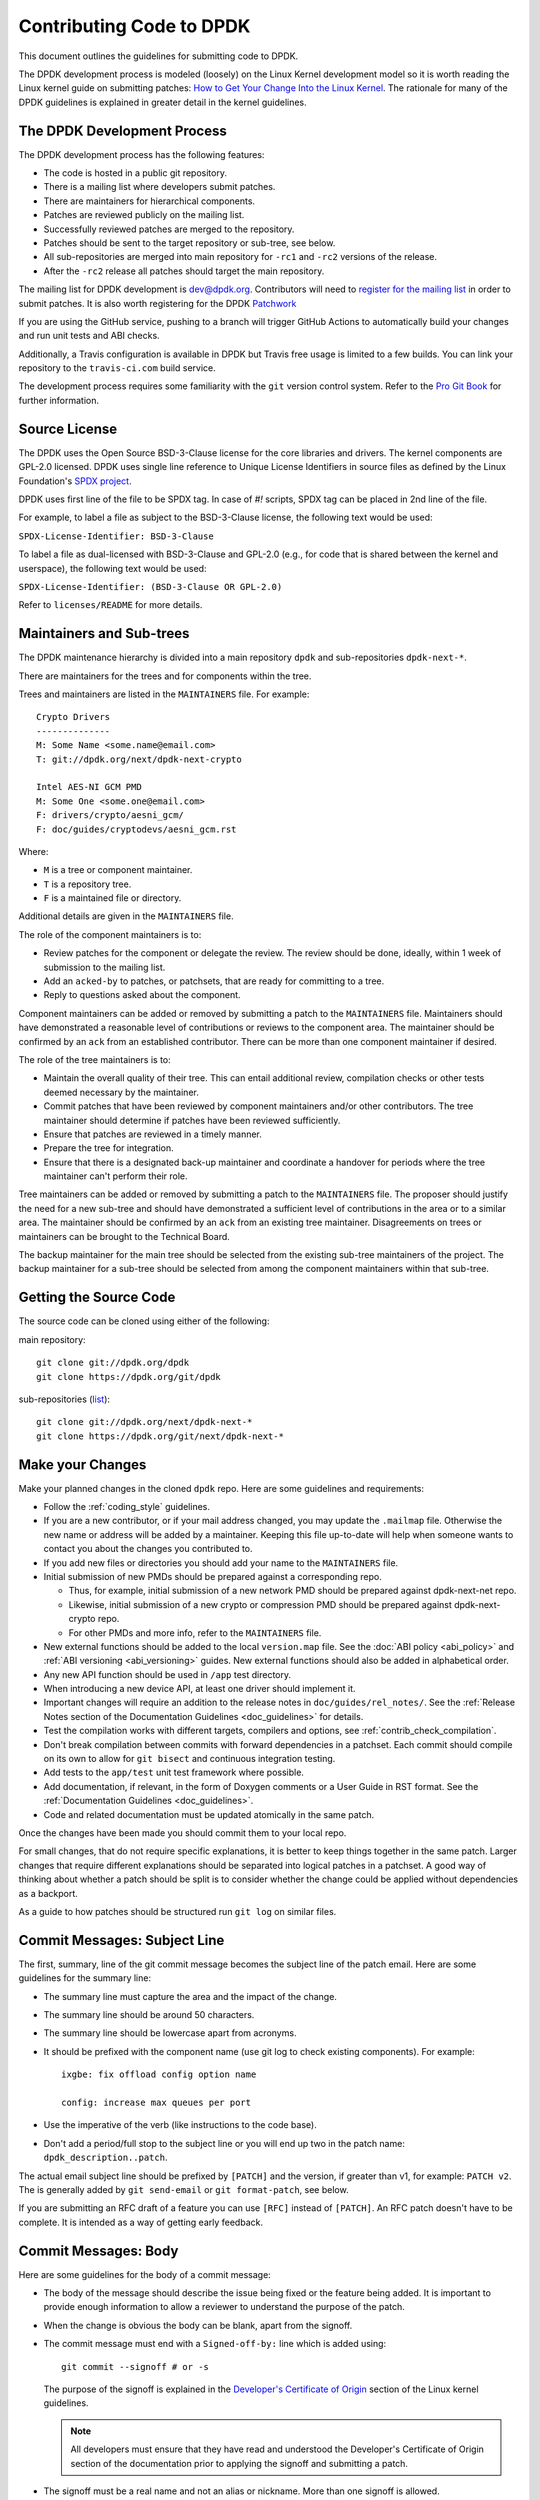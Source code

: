 ..  SPDX-License-Identifier: BSD-3-Clause
    Copyright 2018 The DPDK contributors

.. submitting_patches:

Contributing Code to DPDK
=========================

This document outlines the guidelines for submitting code to DPDK.

The DPDK development process is modeled (loosely) on the Linux Kernel development model so it is worth reading the
Linux kernel guide on submitting patches:
`How to Get Your Change Into the Linux Kernel <https://www.kernel.org/doc/html/latest/process/submitting-patches.html>`_.
The rationale for many of the DPDK guidelines is explained in greater detail in the kernel guidelines.


The DPDK Development Process
----------------------------

The DPDK development process has the following features:

* The code is hosted in a public git repository.
* There is a mailing list where developers submit patches.
* There are maintainers for hierarchical components.
* Patches are reviewed publicly on the mailing list.
* Successfully reviewed patches are merged to the repository.
* Patches should be sent to the target repository or sub-tree, see below.
* All sub-repositories are merged into main repository for ``-rc1`` and ``-rc2`` versions of the release.
* After the ``-rc2`` release all patches should target the main repository.

The mailing list for DPDK development is `dev@dpdk.org <https://mails.dpdk.org/archives/dev/>`_.
Contributors will need to `register for the mailing list <https://mails.dpdk.org/listinfo/dev>`_ in order to submit patches.
It is also worth registering for the DPDK `Patchwork <https://patches.dpdk.org/project/dpdk/list/>`_

If you are using the GitHub service, pushing to a branch will trigger GitHub
Actions to automatically build your changes and run unit tests and ABI checks.

Additionally, a Travis configuration is available in DPDK but Travis free usage
is limited to a few builds.
You can link your repository to the ``travis-ci.com`` build service.

The development process requires some familiarity with the ``git`` version control system.
Refer to the `Pro Git Book <http://www.git-scm.com/book/>`_ for further information.

Source License
--------------

The DPDK uses the Open Source BSD-3-Clause license for the core libraries and
drivers. The kernel components are GPL-2.0 licensed. DPDK uses single line
reference to Unique License Identifiers in source files as defined by the Linux
Foundation's `SPDX project <http://spdx.org/>`_.

DPDK uses first line of the file to be SPDX tag. In case of *#!* scripts, SPDX
tag can be placed in 2nd line of the file.

For example, to label a file as subject to the BSD-3-Clause license,
the following text would be used:

``SPDX-License-Identifier: BSD-3-Clause``

To label a file as dual-licensed with BSD-3-Clause and GPL-2.0 (e.g., for code
that is shared between the kernel and userspace), the following text would be
used:

``SPDX-License-Identifier: (BSD-3-Clause OR GPL-2.0)``

Refer to ``licenses/README`` for more details.

Maintainers and Sub-trees
-------------------------

The DPDK maintenance hierarchy is divided into a main repository ``dpdk`` and sub-repositories ``dpdk-next-*``.

There are maintainers for the trees and for components within the tree.

Trees and maintainers are listed in the ``MAINTAINERS`` file. For example::

    Crypto Drivers
    --------------
    M: Some Name <some.name@email.com>
    T: git://dpdk.org/next/dpdk-next-crypto

    Intel AES-NI GCM PMD
    M: Some One <some.one@email.com>
    F: drivers/crypto/aesni_gcm/
    F: doc/guides/cryptodevs/aesni_gcm.rst

Where:

* ``M`` is a tree or component maintainer.
* ``T`` is a repository tree.
* ``F`` is a maintained file or directory.

Additional details are given in the ``MAINTAINERS`` file.

The role of the component maintainers is to:

* Review patches for the component or delegate the review.
  The review should be done, ideally, within 1 week of submission to the mailing list.
* Add an ``acked-by`` to patches, or patchsets, that are ready for committing to a tree.
* Reply to questions asked about the component.

Component maintainers can be added or removed by submitting a patch to the ``MAINTAINERS`` file.
Maintainers should have demonstrated a reasonable level of contributions or reviews to the component area.
The maintainer should be confirmed by an ``ack`` from an established contributor.
There can be more than one component maintainer if desired.

The role of the tree maintainers is to:

* Maintain the overall quality of their tree.
  This can entail additional review, compilation checks or other tests deemed necessary by the maintainer.
* Commit patches that have been reviewed by component maintainers and/or other contributors.
  The tree maintainer should determine if patches have been reviewed sufficiently.
* Ensure that patches are reviewed in a timely manner.
* Prepare the tree for integration.
* Ensure that there is a designated back-up maintainer and coordinate a handover for periods where the
  tree maintainer can't perform their role.

Tree maintainers can be added or removed by submitting a patch to the ``MAINTAINERS`` file.
The proposer should justify the need for a new sub-tree and should have demonstrated a sufficient level of contributions in the area or to a similar area.
The maintainer should be confirmed by an ``ack`` from an existing tree maintainer.
Disagreements on trees or maintainers can be brought to the Technical Board.

The backup maintainer for the main tree should be selected
from the existing sub-tree maintainers of the project.
The backup maintainer for a sub-tree should be selected from among the component maintainers within that sub-tree.


Getting the Source Code
-----------------------

The source code can be cloned using either of the following:

main repository::

    git clone git://dpdk.org/dpdk
    git clone https://dpdk.org/git/dpdk

sub-repositories (`list <https://git.dpdk.org/next>`_)::

    git clone git://dpdk.org/next/dpdk-next-*
    git clone https://dpdk.org/git/next/dpdk-next-*

Make your Changes
-----------------

Make your planned changes in the cloned ``dpdk`` repo. Here are some guidelines and requirements:

* Follow the :ref:`coding_style` guidelines.

* If you are a new contributor, or if your mail address changed,
  you may update the ``.mailmap`` file.
  Otherwise the new name or address will be added by a maintainer.
  Keeping this file up-to-date will help when someone wants to contact you
  about the changes you contributed to.

* If you add new files or directories you should add your name to the ``MAINTAINERS`` file.

* Initial submission of new PMDs should be prepared against a corresponding repo.

  * Thus, for example, initial submission of a new network PMD should be
    prepared against dpdk-next-net repo.

  * Likewise, initial submission of a new crypto or compression PMD should be
    prepared against dpdk-next-crypto repo.

  * For other PMDs and more info, refer to the ``MAINTAINERS`` file.

* New external functions should be added to the local ``version.map`` file. See
  the :doc:`ABI policy <abi_policy>` and :ref:`ABI versioning <abi_versioning>`
  guides. New external functions should also be added in alphabetical order.

* Any new API function should be used in ``/app`` test directory.

* When introducing a new device API, at least one driver should implement it.

* Important changes will require an addition to the release notes in ``doc/guides/rel_notes/``.
  See the :ref:`Release Notes section of the Documentation Guidelines <doc_guidelines>` for details.

* Test the compilation works with different targets, compilers and options, see :ref:`contrib_check_compilation`.

* Don't break compilation between commits with forward dependencies in a patchset.
  Each commit should compile on its own to allow for ``git bisect`` and continuous integration testing.

* Add tests to the ``app/test`` unit test framework where possible.

* Add documentation, if relevant, in the form of Doxygen comments or a User Guide in RST format.
  See the :ref:`Documentation Guidelines <doc_guidelines>`.

* Code and related documentation must be updated atomically in the same patch.

Once the changes have been made you should commit them to your local repo.

For small changes, that do not require specific explanations, it is better to keep things together in the
same patch.
Larger changes that require different explanations should be separated into logical patches in a patchset.
A good way of thinking about whether a patch should be split is to consider whether the change could be
applied without dependencies as a backport.

As a guide to how patches should be structured run ``git log`` on similar files.


Commit Messages: Subject Line
-----------------------------

The first, summary, line of the git commit message becomes the subject line of the patch email.
Here are some guidelines for the summary line:

* The summary line must capture the area and the impact of the change.

* The summary line should be around 50 characters.

* The summary line should be lowercase apart from acronyms.

* It should be prefixed with the component name (use git log to check existing components).
  For example::

     ixgbe: fix offload config option name

     config: increase max queues per port

* Use the imperative of the verb (like instructions to the code base).

* Don't add a period/full stop to the subject line or you will end up two in the patch name: ``dpdk_description..patch``.

The actual email subject line should be prefixed by ``[PATCH]`` and the version, if greater than v1,
for example: ``PATCH v2``.
The is generally added by ``git send-email`` or ``git format-patch``, see below.

If you are submitting an RFC draft of a feature you can use ``[RFC]`` instead of ``[PATCH]``.
An RFC patch doesn't have to be complete.
It is intended as a way of getting early feedback.


Commit Messages: Body
---------------------

Here are some guidelines for the body of a commit message:

* The body of the message should describe the issue being fixed or the feature being added.
  It is important to provide enough information to allow a reviewer to understand the purpose of the patch.

* When the change is obvious the body can be blank, apart from the signoff.

* The commit message must end with a ``Signed-off-by:`` line which is added using::

      git commit --signoff # or -s

  The purpose of the signoff is explained in the
  `Developer's Certificate of Origin <https://www.kernel.org/doc/html/latest/process/submitting-patches.html#developer-s-certificate-of-origin-1-1>`_
  section of the Linux kernel guidelines.

  .. Note::

     All developers must ensure that they have read and understood the
     Developer's Certificate of Origin section of the documentation prior
     to applying the signoff and submitting a patch.

* The signoff must be a real name and not an alias or nickname.
  More than one signoff is allowed.

* The text of the commit message should be wrapped at 72 characters.

* When fixing a regression, it is required to reference the id of the commit
  which introduced the bug, and put the original author of that commit on CC.
  You can generate the required lines using the following git alias, which prints
  the commit SHA and the author of the original code::

     git config alias.fixline "log -1 --abbrev=12 --format='Fixes: %h (\"%s\")%nCc: %ae'"

  The output of ``git fixline <SHA>`` must then be added to the commit message::

     doc: fix some parameter description

     Update the docs, fixing description of some parameter.

     Fixes: abcdefgh1234 ("doc: add some parameter")
     Cc: author@example.com

     Signed-off-by: Alex Smith <alex.smith@example.com>

* When fixing an error or warning it is useful to add the error message and instructions on how to reproduce it.

* Use correct capitalization, punctuation and spelling.

In addition to the ``Signed-off-by:`` name the commit messages can also have
tags for who reported, suggested, tested and reviewed the patch being
posted. Please refer to the `Tested, Acked and Reviewed by`_ section.

Patch Fix Related Issues
~~~~~~~~~~~~~~~~~~~~~~~~

`Coverity <https://scan.coverity.com/projects/dpdk-data-plane-development-kit>`_
is a tool for static code analysis.
It is used as a cloud-based service used to scan the DPDK source code,
and alert developers of any potential defects in the source code.
When fixing an issue found by Coverity, the patch must contain a Coverity issue ID
in the body of the commit message. For example::


     doc: fix some parameter description

     Update the docs, fixing description of some parameter.

     Coverity issue: 12345
     Fixes: abcdefgh1234 ("doc: add some parameter")
     Cc: author@example.com

     Signed-off-by: Alex Smith <alex.smith@example.com>


`Bugzilla <https://bugs.dpdk.org>`_
is a bug- or issue-tracking system.
Bug-tracking systems allow individual or groups of developers
effectively to keep track of outstanding problems with their product.
When fixing an issue raised in Bugzilla, the patch must contain
a Bugzilla issue ID in the body of the commit message.
For example::

    doc: fix some parameter description

    Update the docs, fixing description of some parameter.

    Bugzilla ID: 12345
    Fixes: abcdefgh1234 ("doc: add some parameter")
    Cc: author@example.com

    Signed-off-by: Alex Smith <alex.smith@example.com>

Patch for Stable Releases
~~~~~~~~~~~~~~~~~~~~~~~~~

All fix patches to the main branch that are candidates for backporting
should also be CCed to the `stable@dpdk.org <https://mails.dpdk.org/listinfo/stable>`_
mailing list.
In the commit message body the Cc: stable@dpdk.org should be inserted as follows::

     doc: fix some parameter description

     Update the docs, fixing description of some parameter.

     Fixes: abcdefgh1234 ("doc: add some parameter")
     Cc: stable@dpdk.org

     Signed-off-by: Alex Smith <alex.smith@example.com>

For further information on stable contribution you can go to
:doc:`Stable Contribution Guide <stable>`.

Patch Dependencies
~~~~~~~~~~~~~~~~~~

Sometimes a patch or patchset can depend on another one.
To help the maintainers and automation tasks, please document this dependency in commit log or cover letter
with the following syntax:

``Depends-on: series-NNNNN ("Title of the series")`` or ``Depends-on: patch-NNNNN ("Title of the patch")``

Where ``NNNNN`` is patchwork ID for patch or series::

     doc: fix some parameter description

     Update the docs, fixing description of some parameter.

     Signed-off-by: Alex Smith <alex.smith@example.com>
     ---
     Depends-on: series-10000 ("Title of the series")

Creating Patches
----------------

It is possible to send patches directly from git but for new contributors it is recommended to generate the
patches with ``git format-patch`` and then when everything looks okay, and the patches have been checked, to
send them with ``git send-email``.

Here are some examples of using ``git format-patch`` to generate patches:

.. code-block:: console

   # Generate a patch from the last commit.
   git format-patch -1

   # Generate a patch from the last 3 commits.
   git format-patch -3

   # Generate the patches in a directory.
   git format-patch -3 -o ~/patch/

   # Add a cover letter to explain a patchset.
   git format-patch -3 -o ~/patch/ --cover-letter

   # Add a prefix with a version number.
   git format-patch -3 -o ~/patch/ -v 2


Cover letters are useful for explaining a patchset and help to generate a logical threading to the patches.
Smaller notes can be put inline in the patch after the ``---`` separator, for example::

   Subject: [PATCH] fm10k/base: add FM10420 device ids

   Add the device ID for Boulder Rapids and Atwood Channel to enable
   drivers to support those devices.

   Signed-off-by: Alex Smith <alex.smith@example.com>
   ---

   ADD NOTES HERE.

    drivers/net/fm10k/base/fm10k_api.c  | 6 ++++++
    drivers/net/fm10k/base/fm10k_type.h | 6 ++++++
    2 files changed, 12 insertions(+)
   ...

Version 2 and later of a patchset should also include a short log of the changes so the reviewer knows what has changed.
This can be added to the cover letter or the annotations.
For example::

   ---
   v3:
   * Fixed issued with version.map.

   v2:
   * Added i40e support.
   * Renamed ethdev functions from rte_eth_ieee15888_*() to rte_eth_timesync_*()
     since 802.1AS can be supported through the same interfaces.


.. _contrib_checkpatch:

Checking the Patches
--------------------

Patches should be checked for formatting and syntax issues using the ``checkpatches.sh`` script in the ``devtools``
directory of the DPDK repo.
This uses the Linux kernel development tool ``checkpatch.pl`` which  can be obtained by cloning, and periodically,
updating the Linux kernel sources.

The path to the original Linux script must be set in the environment variable ``DPDK_CHECKPATCH_PATH``.

Spell checking of commonly misspelled words is enabled
by default if installed in ``/usr/share/codespell/dictionary.txt``.
A different dictionary path can be specified
in the environment variable ``DPDK_CHECKPATCH_CODESPELL``.

There is a DPDK script to build an adjusted dictionary
from the multiple codespell dictionaries::

   git clone https://github.com/codespell-project/codespell.git
   devtools/build-dict.sh codespell/ > codespell-dpdk.txt

Environment variables required by the development tools,
are loaded from the following files, in order of preference::

   .develconfig
   ~/.config/dpdk/devel.config
   /etc/dpdk/devel.config.

Once the environment variable is set, the script can be run as follows::

   devtools/checkpatches.sh ~/patch/

The script usage is::

   checkpatches.sh [-h] [-q] [-v] [-nX|-r range|patch1 [patch2] ...]

Then the git logs should be checked using the ``check-git-log.sh`` script.

The script usage is::

   check-git-log.sh [-h] [-nX|-r range]

For both of the above scripts, the -n option is used to specify a number of commits from HEAD,
and the -r option allows the user specify a ``git log`` range.

.. _contrib_check_compilation:

Checking Compilation
--------------------

Compilation of patches is to be tested with ``devtools/test-meson-builds.sh`` script.

The script internally checks for dependencies, then builds for several
combinations of compilation configuration.
By default, each build will be put in a subfolder of the current working directory.
However, if it is preferred to place the builds in a different location,
the environment variable ``DPDK_BUILD_TEST_DIR`` can be set to that desired location.
For example, setting ``DPDK_BUILD_TEST_DIR=__builds`` will put all builds
in a single subfolder called "__builds" created in the current directory.
Setting ``DPDK_BUILD_TEST_DIR`` to an absolute directory path e.g. ``/tmp`` is also supported.


.. _integrated_abi_check:

Checking ABI compatibility
--------------------------

By default, ABI compatibility checks are disabled.

To enable them, a reference version must be selected via the environment
variable ``DPDK_ABI_REF_VERSION``. Contributors should ordinarily reference the
git tag of the most recent release of DPDK in ``DPDK_ABI_REF_VERSION``.

The ``devtools/test-meson-builds.sh`` script then build this reference version
in a temporary directory and store the results in a subfolder of the current
working directory.
The environment variable ``DPDK_ABI_REF_DIR`` can be set so that the results go
to a different location.

Sample::

   DPDK_ABI_REF_VERSION=v19.11 DPDK_ABI_REF_DIR=/tmp ./devtools/test-meson-builds.sh


Sending Patches
---------------

Patches should be sent to the mailing list using ``git send-email``.
You can configure an external SMTP with something like the following::

   [sendemail]
       smtpuser = name@domain.com
       smtpserver = smtp.domain.com
       smtpserverport = 465
       smtpencryption = ssl

See the `Git send-email <https://git-scm.com/docs/git-send-email>`_ documentation for more details.

The patches should be sent to ``dev@dpdk.org``.
If the patches are a change to existing files then you should send them TO the maintainer(s) and CC ``dev@dpdk.org``.
The appropriate maintainer can be found in the ``MAINTAINERS`` file::

   git send-email --to maintainer@some.org --cc dev@dpdk.org 000*.patch

Script ``get-maintainer.sh`` can be used to select maintainers automatically::

  git send-email --to-cmd ./devtools/get-maintainer.sh --cc dev@dpdk.org 000*.patch

New additions can be sent without a maintainer::

   git send-email --to dev@dpdk.org 000*.patch

You can test the emails by sending it to yourself or with the ``--dry-run`` option.

If the patch is in relation to a previous email thread you can add it to the same thread using the Message ID::

   git send-email --to dev@dpdk.org --in-reply-to <1234-foo@bar.com> 000*.patch

The Message ID can be found in the raw text of emails or at the top of each Patchwork patch,
`for example <https://patches.dpdk.org/patch/7646/>`_.
Shallow threading (``--thread --no-chain-reply-to``) is preferred for a patch series.

Once submitted your patches will appear on the mailing list and in Patchwork.

Experienced committers may send patches directly with ``git send-email`` without the ``git format-patch`` step.
The options ``--annotate`` and ``confirm = always`` are recommended for checking patches before sending.


Backporting patches for Stable Releases
~~~~~~~~~~~~~~~~~~~~~~~~~~~~~~~~~~~~~~~

Sometimes a maintainer or contributor wishes, or can be asked, to send a patch
for a stable release rather than mainline.
In this case the patch(es) should be sent to ``stable@dpdk.org``,
not to ``dev@dpdk.org``.

Given that there are multiple stable releases being maintained at the same time,
please specify exactly which branch(es) the patch is for
using ``git send-email --subject-prefix='PATCH 16.11' ...``
and also optionally in the cover letter or in the annotation.


The Review Process
------------------

Patches are reviewed by the community, relying on the experience and
collaboration of the members to double-check each other's work. There are a
number of ways to indicate that you have checked a patch on the mailing list.


Tested, Acked and Reviewed by
~~~~~~~~~~~~~~~~~~~~~~~~~~~~~

To indicate that you have interacted with a patch on the mailing list you
should respond to the patch in an email with one of the following tags:

 * Reviewed-by:
 * Acked-by:
 * Tested-by:
 * Reported-by:
 * Suggested-by:

The tag should be on a separate line as follows::

   tag-here: Name Surname <email@address.com>

Each of these tags has a specific meaning. In general, the DPDK community
follows the kernel usage of the tags. A short summary of the meanings of each
tag is given here for reference:

.. _statement: https://www.kernel.org/doc/html/latest/process/submitting-patches.html#reviewer-s-statement-of-oversight

``Reviewed-by:`` is a strong statement_ that the patch is an appropriate state
for merging without any remaining serious technical issues. Reviews from
community members who are known to understand the subject area and to perform
thorough reviews will increase the likelihood of the patch getting merged.

``Acked-by:`` is a record that the person named was not directly involved in
the preparation of the patch but wishes to signify and record their acceptance
and approval of it.

``Tested-by:`` indicates that the patch has been successfully tested (in some
environment) by the person named.

``Reported-by:`` is used to acknowledge person who found or reported the bug.

``Suggested-by:`` indicates that the patch idea was suggested by the named
person.



Steps to getting your patch merged
~~~~~~~~~~~~~~~~~~~~~~~~~~~~~~~~~~

The more work you put into the previous steps the easier it will be to get a
patch accepted. The general cycle for patch review and acceptance is:

#. Submit the patch.

#. Check the automatic test reports in the coming hours.

#. Wait for review comments. While you are waiting review some other patches.

#. Fix the review comments and submit a ``v n+1`` patchset::

      git format-patch -3 -v 2

#. Update Patchwork to mark your previous patches as "Superseded".

#. If the patch is deemed suitable for merging by the relevant maintainer(s) or other developers they will ``ack``
   the patch with an email that includes something like::

      Acked-by: Alex Smith <alex.smith@example.com>

   **Note**: When acking patches please remove as much of the text of the patch email as possible.
   It is generally best to delete everything after the ``Signed-off-by:`` line.

#. Having the patch ``Reviewed-by:`` and/or ``Tested-by:`` will also help the patch to be accepted.

#. If the patch isn't deemed suitable based on being out of scope or conflicting with existing functionality
   it may receive a ``nack``.
   In this case you will need to make a more convincing technical argument in favor of your patches.

#. In addition a patch will not be accepted if it doesn't address comments from a previous version with fixes or
   valid arguments.

#. It is the responsibility of a maintainer to ensure that patches are reviewed and to provide an ``ack`` or
   ``nack`` of those patches as appropriate.

#. Once a patch has been acked by the relevant maintainer, reviewers may still comment on it for a further
   two weeks. After that time, the patch should be merged into the relevant git tree for the next release.
   Additional notes and restrictions:

   * Patches should be acked by a maintainer at least two days before the release merge
     deadline, in order to make that release.
   * For patches acked with less than two weeks to go to the merge deadline, all additional
     comments should be made no later than two days before the merge deadline.
   * After the appropriate time for additional feedback has passed, if the patch has not yet
     been merged to the relevant tree by the committer, it should be treated as though it had,
     in that any additional changes needed to it must be addressed by a follow-on patch, rather
     than rework of the original.
   * Trivial patches may be merged sooner than described above at the tree committer's
     discretion.


Milestones definition
---------------------

Each DPDK release has milestones that help everyone to converge to the release date.
The following is a list of these milestones together with
concrete definitions and expectations for a typical release cycle.
An average cycle lasts 3 months and have 4 release candidates in the last month.
Test reports are expected to be received after each release candidate.
The number and expectations of release candidates might vary slightly.
The schedule is updated in the `roadmap <https://core.dpdk.org/roadmap/#dates>`_.

.. note::
   Sooner is always better. Deadlines are not ideal dates.

   Integration is never guaranteed but everyone can help.

Roadmap
~~~~~~~

* Announce new features in libraries, drivers, applications, and examples.
* To be published before the previous release.

Proposal Deadline
~~~~~~~~~~~~~~~~~

* Must send an RFC (Request For Comments) or a complete patch of new features.
* Early RFC gives time for design review before complete implementation.
* Should include at least the API changes in libraries and applications.
* Library code should be quite complete at the deadline.
* Nice to have: driver implementation, example code, and documentation.

rc1
~~~

* Priority: libraries. No library feature should be accepted after -rc1.
* API changes or additions must be implemented in libraries.
* The API must include Doxygen documentation
  and be part of the relevant .rst files (library-specific and release notes).
* API should be used in a test application (``/app``).
* At least one PMD should implement the API.
  It may be a draft sent in a separate series.
* The above should be sent to the mailing list at least 2 weeks before -rc1
  to give time for review and maintainers approval.
* If no review after 10 days, a reminder should be sent.
* Nice to have: example code (``/examples``)

rc2
~~~

* Priority: drivers. No driver feature should be accepted after -rc2.
* A driver change must include documentation
  in the relevant .rst files (driver-specific and release notes).
* Driver changes should be sent to the mailing list before -rc1 is released.

rc3
~~~

* Priority: applications. No application feature should be accepted after -rc3.
* New functionality that does not depend on libraries update
  can be integrated as part of -rc3.
* The application change must include documentation in the relevant .rst files
  (application-specific and release notes if significant).
* Libraries and drivers cleanup are allowed.
* Small driver reworks.

rc4
~~~

* Documentation updates.
* Critical bug fixes only.

.. note::
   Bug fixes are integrated as early as possible at any stage.
